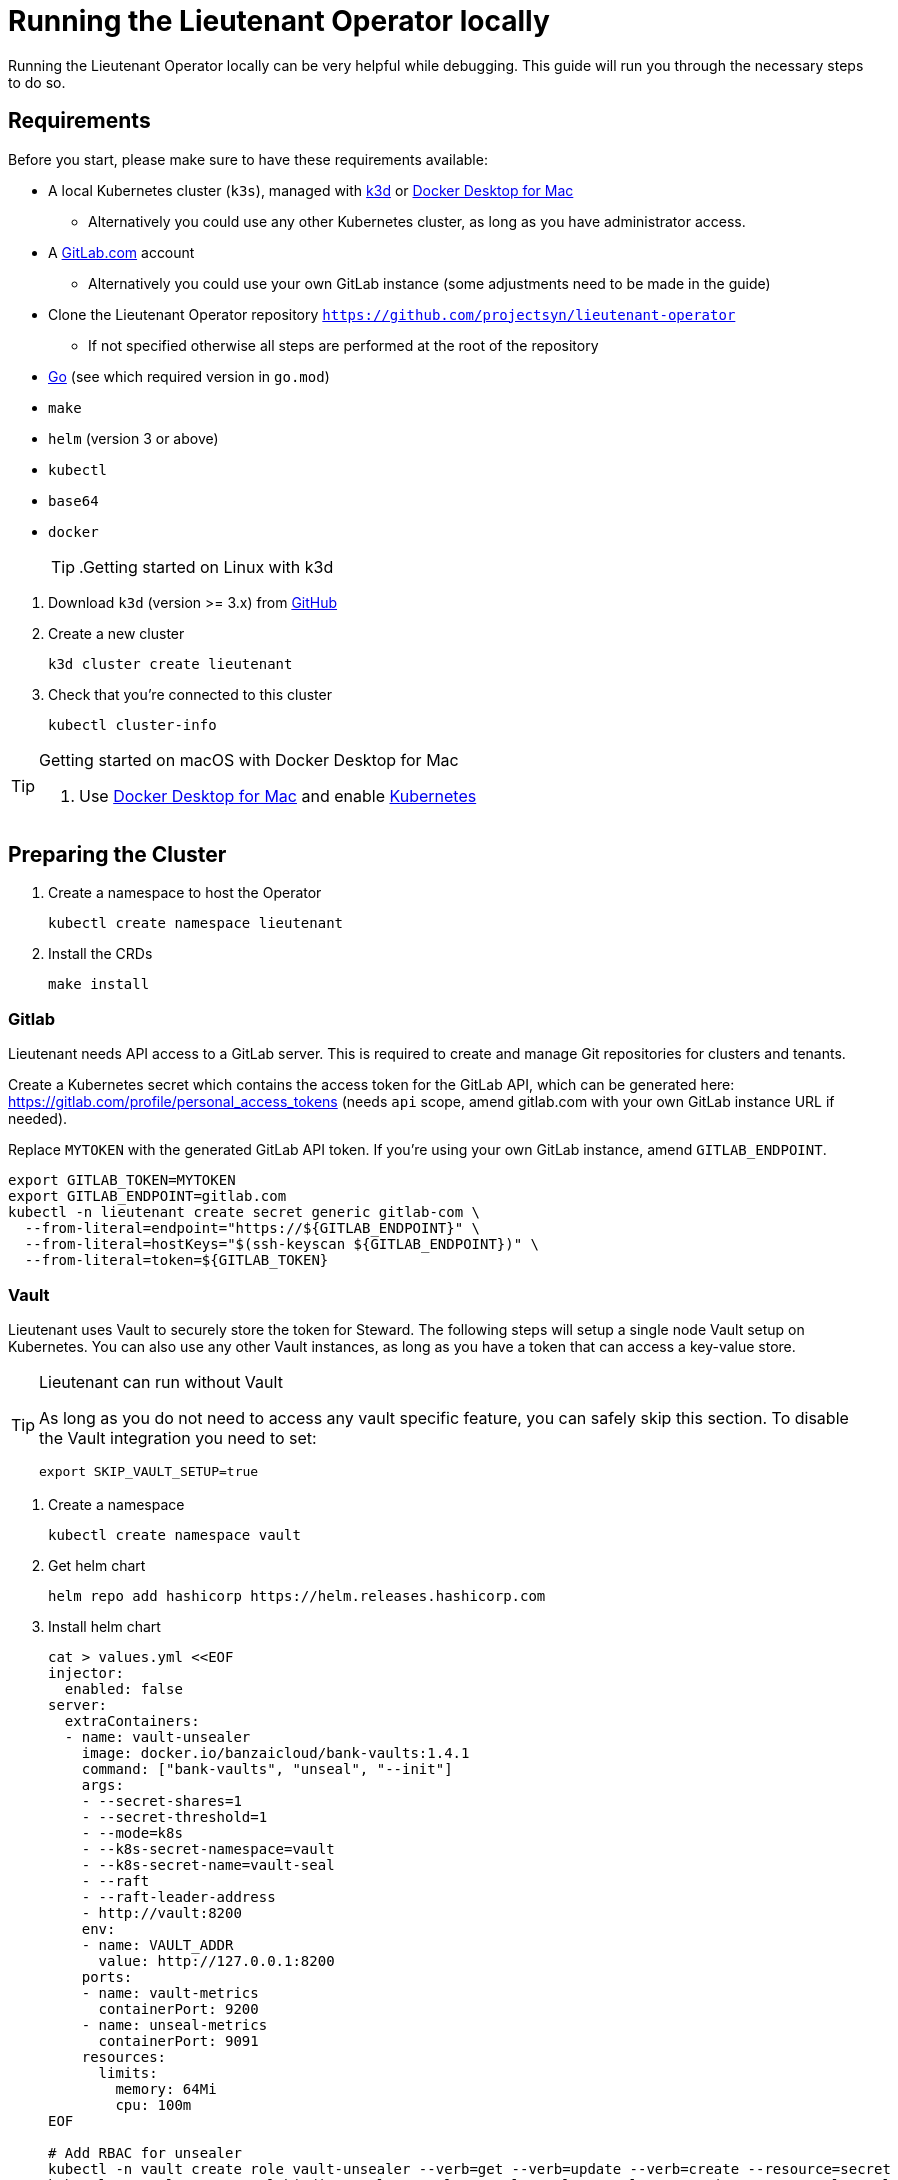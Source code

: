 = Running the Lieutenant Operator locally

Running the Lieutenant Operator locally can be very helpful while debugging.
This guide will run you through the necessary steps to do so.

== Requirements

Before you start, please make sure to have these requirements available:

* A local Kubernetes cluster (`k3s`), managed with https://k3d.io/[k3d] or https://docs.docker.com/docker-for-mac/[Docker Desktop for Mac]
** Alternatively you could use any other Kubernetes cluster, as long as you have administrator access.
* A https://gitlab.com[GitLab.com] account 
** Alternatively you could use your own GitLab instance (some adjustments need to be made in the guide)
* Clone the Lieutenant Operator repository `https://github.com/projectsyn/lieutenant-operator`
** If not specified otherwise all steps are performed at the root of the repository
* https://golang.org/doc/install[Go] (see which required version in `go.mod`)
* `make`
* `helm` (version 3 or above)
* `kubectl`
* `base64`
* `docker`
[TIP]
.Getting started on Linux with k3d
--
. Download `k3d` (version >= 3.x) from https://github.com/rancher/k3d/releases[GitHub]
. Create a new cluster
+
[source,shell]
----
k3d cluster create lieutenant
----
. Check that you're connected to this cluster
+
[source,shell]
----
kubectl cluster-info
----
--

[TIP]
.Getting started on macOS with Docker Desktop for Mac
--
. Use https://docs.docker.com/docker-for-mac/[Docker Desktop for Mac] and enable https://docs.docker.com/docker-for-mac/#kubernetes[Kubernetes]
--


== Preparing the Cluster

. Create a namespace to host the Operator
+
[source,shell]
----
kubectl create namespace lieutenant
----

. Install the CRDs 
+
[source,shell]
----
make install
----

=== Gitlab

Lieutenant needs API access to a GitLab server. 
This is required to create and manage Git repositories for clusters and tenants.

Create a Kubernetes secret which contains the access token for the GitLab API, which can be generated here: https://gitlab.com/profile/personal_access_tokens (needs `api` scope, amend gitlab.com with your own GitLab instance URL if needed).

Replace `MYTOKEN` with the generated GitLab API token.
If you're using your own GitLab instance, amend `GITLAB_ENDPOINT`.

[source,shell]
----
export GITLAB_TOKEN=MYTOKEN
export GITLAB_ENDPOINT=gitlab.com
kubectl -n lieutenant create secret generic gitlab-com \
  --from-literal=endpoint="https://${GITLAB_ENDPOINT}" \
  --from-literal=hostKeys="$(ssh-keyscan ${GITLAB_ENDPOINT})" \
  --from-literal=token=${GITLAB_TOKEN}
----

=== Vault

Lieutenant uses Vault to securely store the token for Steward.
The following steps will setup a single node Vault setup on Kubernetes.
You can also use any other Vault instances, as long as you have a token that can access a key-value store.

[TIP]
.Lieutenant can run without Vault
--
As long as you do not need to access any vault specific feature, you can safely skip this section.
To disable the Vault integration you need to set:

[source,shell]
----
export SKIP_VAULT_SETUP=true
----

--

. Create a namespace
+
[source,shell]
----
kubectl create namespace vault
----

. Get helm chart
+
[source,shell]
----
helm repo add hashicorp https://helm.releases.hashicorp.com
----

. Install helm chart
+
[source,shell]
----

cat > values.yml <<EOF
injector:
  enabled: false
server:
  extraContainers:
  - name: vault-unsealer
    image: docker.io/banzaicloud/bank-vaults:1.4.1
    command: ["bank-vaults", "unseal", "--init"]
    args:
    - --secret-shares=1
    - --secret-threshold=1
    - --mode=k8s
    - --k8s-secret-namespace=vault
    - --k8s-secret-name=vault-seal
    - --raft
    - --raft-leader-address
    - http://vault:8200
    env:
    - name: VAULT_ADDR
      value: http://127.0.0.1:8200
    ports:
    - name: vault-metrics
      containerPort: 9200
    - name: unseal-metrics
      containerPort: 9091
    resources:
      limits:
        memory: 64Mi
        cpu: 100m
EOF

# Add RBAC for unsealer
kubectl -n vault create role vault-unsealer --verb=get --verb=update --verb=create --resource=secret
kubectl -n vault create rolebinding vault-unsealer --role=vault-unsealer --serviceaccount=vault:vault 

helm install vault hashicorp/vault --namespace vault -f values.yml --wait
----

. Get the vault token
+
[source,shell]
----
export VAULT_TOKEN=$(kubectl -n vault get secrets vault-seal -o jsonpath="{.data.vault-root}" | base64 -d)
export VAULT_ADDR="http://localhost:8200"
----

. In a new terminal forward the vault port
+
[source,shell]
----
kubectl -n vault port-forward svc/vault-active 8200:8200
----

=== Starting the Operator

With all the prerequisites we can now run the Lieutenant Operator.

[source,shell]
----

export DEFAULT_DELETION_POLICY=Delete
export DEFAULT_GLOBAL_GIT_REPO_URL="https://github.com/projectsyn/getting-started-commodore-defaults"
export LIEUTENANT_DELETE_PROTECTION="false"
export WATCH_NAMESPACE=lieutenant

make run
----


[TIP]
--
`make run` simply calls `go run` so feel free to run through your IDE, with a debugger or any other way you like.
--
